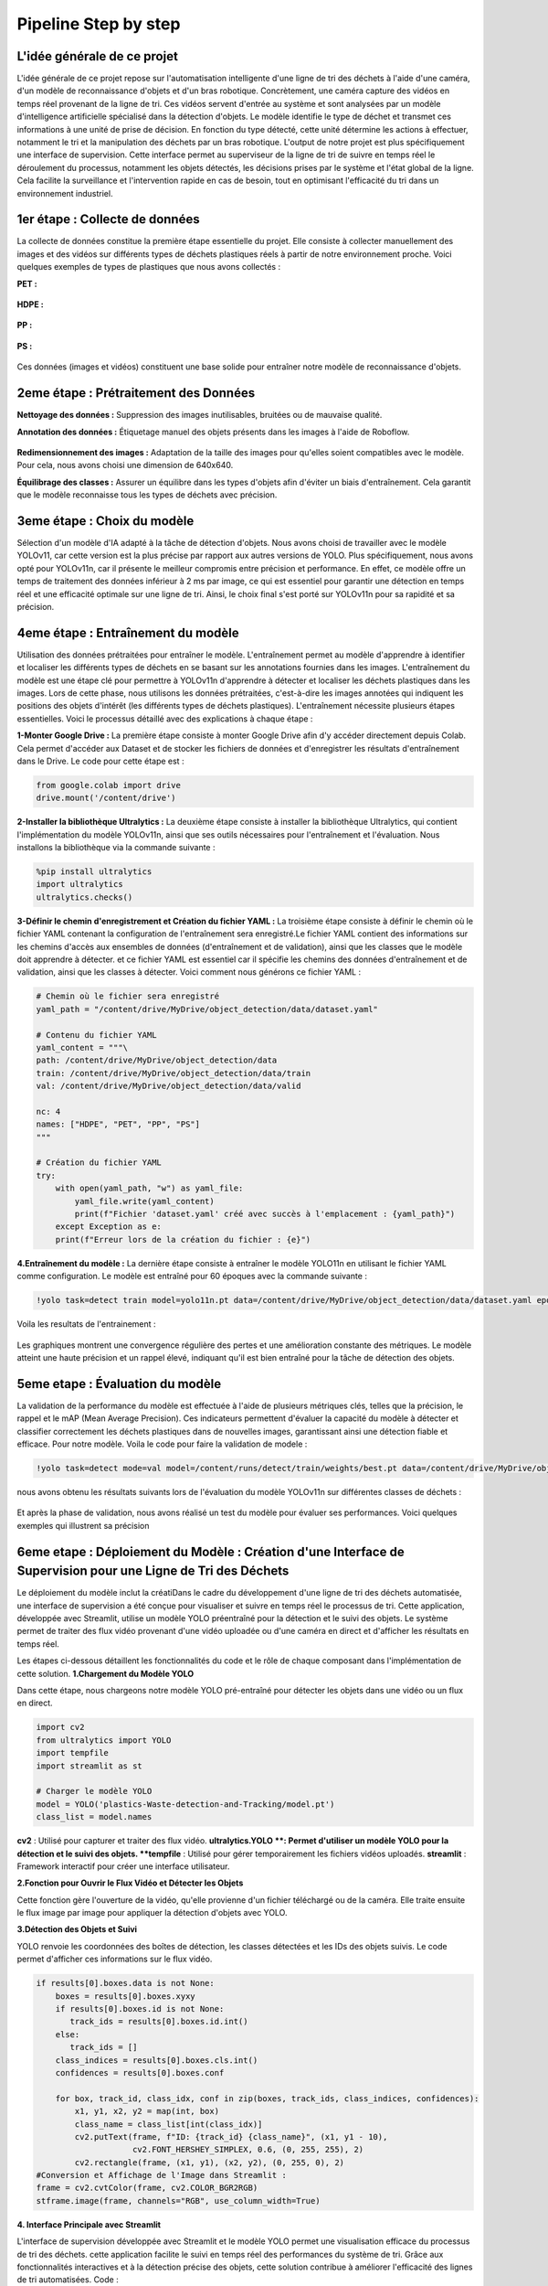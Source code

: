 Pipeline Step by step 
======================

L'idée générale de ce projet
----------------------------
L'idée générale de ce projet repose sur l'automatisation intelligente d'une ligne de tri des déchets à l'aide d'une caméra, d'un modèle de reconnaissance d'objets et d'un bras robotique. Concrètement, une caméra capture des vidéos en temps réel provenant de la ligne de tri. Ces vidéos servent d'entrée au système et sont analysées par un modèle d'intelligence artificielle spécialisé dans la détection d'objets. Le modèle identifie le type de déchet et transmet ces informations à une unité de prise de décision. En fonction du type détecté, cette unité détermine les actions à effectuer, notamment le tri et la manipulation des déchets par un bras robotique.
L'output de notre projet est plus spécifiquement une interface de supervision. Cette interface permet au superviseur de la ligne de tri de suivre en temps réel le déroulement du processus, notamment les objets détectés, les décisions prises par le système et l'état global de la ligne. Cela facilite la surveillance et l'intervention rapide en cas de besoin, tout en optimisant l'efficacité du tri dans un environnement industriel.

.. figure:: /Documentation/images/1.jpeg
   :width: 100%
   :alt: Alternative text for the image


1er étape : Collecte de données
-------------------------------

La collecte de données constitue la première étape essentielle du projet. Elle consiste à collecter manuellement des images et des vidéos sur différents types de déchets plastiques réels à partir de notre environnement proche. Voici quelques exemples de types de plastiques que nous avons collectés :

**PET :**

.. figure:: /Documentation/images/pet1.jpg
   :width: 40%
   :alt: Alternative text for the image

**HDPE :**

.. figure:: /Documentation/images/hdpe1.jpeg
   :width: 40%
   :alt: Alternative text for the image

**PP :**

.. figure:: /Documentation/images/pp1.jpg
   :width: 40%
   :alt: Alternative text for the image

**PS :**

.. figure:: /Documentation/images/ps1.jpeg
   :width: 40%
   :alt: Alternative text for the image


Ces données (images et vidéos) constituent une base solide pour entraîner notre modèle de reconnaissance d'objets.

2eme étape : Prétraitement des Données
--------------------------------------

**Nettoyage des données :** Suppression des images inutilisables, bruitées ou de mauvaise qualité.

**Annotation des données :** Étiquetage manuel des objets présents dans les images à l'aide de Roboflow.

.. figure:: /Documentation/images/roboflow.jpg
   :width: 50%
   :alt: Alternative text for the image

**Redimensionnement des images :** Adaptation de la taille des images pour qu'elles soient compatibles avec le modèle. Pour cela, nous avons choisi une dimension de 640x640.

**Équilibrage des classes :** Assurer un équilibre dans les types d'objets afin d'éviter un biais d'entraînement. Cela garantit que le modèle reconnaisse tous les types de déchets avec précision.

3eme étape : Choix du modèle
----------------------------

Sélection d'un modèle d'IA adapté à la tâche de détection d'objets. Nous avons choisi de travailler avec le modèle YOLOv11, car cette version est la plus précise par rapport aux autres versions de YOLO. Plus spécifiquement, nous avons opté pour YOLOv11n, car il présente le meilleur compromis entre précision et performance. En effet, ce modèle offre un temps de traitement des données inférieur à 2 ms par image, ce qui est essentiel pour garantir une détection en temps réel et une efficacité optimale sur une ligne de tri. Ainsi, le choix final s'est porté sur YOLOv11n pour sa rapidité et sa précision.

.. figure:: /Documentation/images/yolov11.jpeg
   :width: 100%
   :alt: Alternative text for the image

4eme étape : Entraînement du modèle
-----------------------------------
Utilisation des données prétraitées pour entraîner le modèle. L'entraînement permet au modèle d'apprendre à identifier et localiser les différents types de déchets en se basant sur les annotations fournies dans les images.
L'entraînement du modèle est une étape clé pour permettre à YOLOv11n d'apprendre à détecter et localiser les déchets plastiques dans les images. Lors de cette phase, nous utilisons les données prétraitées, c'est-à-dire les images annotées qui indiquent les positions des objets d'intérêt (les différents types de déchets plastiques). 
L'entraînement  nécessite plusieurs étapes essentielles. Voici le processus détaillé avec des explications à chaque étape :

**1-Monter Google Drive :**
La première étape consiste à monter Google Drive afin d'y accéder directement depuis Colab. Cela permet d'accéder aux Dataset et de stocker les fichiers de données et d'enregistrer les résultats d'entraînement dans le Drive. Le code pour cette étape est :

.. code-block:: python

    from google.colab import drive
    drive.mount('/content/drive')


**2-Installer la bibliothèque Ultralytics :**
La deuxième étape consiste à installer la bibliothèque Ultralytics, qui contient l'implémentation du modèle YOLOv11n, ainsi que ses outils nécessaires pour l'entraînement et l'évaluation. Nous installons la bibliothèque via la commande suivante :

.. code-block:: python
   
    %pip install ultralytics
    import ultralytics
    ultralytics.checks()



**3-Définir le chemin d'enregistrement et Création du fichier YAML :**
La troisième étape consiste à définir le chemin où le fichier YAML contenant la configuration de l'entraînement sera enregistré.Le fichier YAML contient des informations sur les chemins d'accès aux ensembles de données (d'entraînement et de validation), ainsi que les classes que le modèle doit apprendre à détecter.
et ce fichier YAML est essentiel car il spécifie les chemins des données d'entraînement et de validation, ainsi que les classes à détecter. Voici comment nous générons ce fichier YAML :

.. code-block:: python

    # Chemin où le fichier sera enregistré
    yaml_path = "/content/drive/MyDrive/object_detection/data/dataset.yaml"

    # Contenu du fichier YAML
    yaml_content = """\
    path: /content/drive/MyDrive/object_detection/data
    train: /content/drive/MyDrive/object_detection/data/train
    val: /content/drive/MyDrive/object_detection/data/valid

    nc: 4
    names: ["HDPE", "PET", "PP", "PS"]
    """

    # Création du fichier YAML
    try:
        with open(yaml_path, "w") as yaml_file:
            yaml_file.write(yaml_content)
            print(f"Fichier 'dataset.yaml' créé avec succès à l'emplacement : {yaml_path}")
        except Exception as e:
        print(f"Erreur lors de la création du fichier : {e}")




**4.Entraînement du modèle :**
La dernière étape consiste à entraîner le modèle YOLO11n en utilisant le fichier YAML comme configuration. Le modèle est entraîné pour 60 époques avec la commande suivante :

.. code-block:: python

    !yolo task=detect train model=yolo11n.pt data=/content/drive/MyDrive/object_detection/data/dataset.yaml epochs=60


Voila les resultats de l'entrainement :

.. figure:: /Documentation/images/resultatt.jpeg
   :width: 100%
   :alt: Alternative text for the image

Les graphiques montrent une convergence régulière des pertes et une amélioration constante des métriques. Le modèle atteint une haute précision et un rappel élevé, indiquant qu'il est bien entraîné pour la tâche de détection des objets.


5eme etape : Évaluation du modèle
---------------------------------

La validation de la performance du modèle est effectuée à l'aide de plusieurs métriques clés, telles que la précision, le rappel et le mAP (Mean Average Precision). Ces indicateurs permettent d'évaluer la capacité du modèle à détecter et classifier correctement les déchets plastiques dans de nouvelles images, garantissant ainsi une détection fiable et efficace.
Pour notre modèle. Voila le code pour faire la validation de modele :

.. code-block:: python

    !yolo task=detect mode=val model=/content/runs/detect/train/weights/best.pt data=/content/drive/MyDrive/object_detection/data/dataset.yaml


nous avons obtenu les résultats suivants lors de l'évaluation du modèle YOLOv11n sur différentes classes de déchets :

.. figure:: /Documentation/images/val.jpeg
   :width: 100%
   :alt: Alternative text for the image


Et après la phase de validation, nous avons réalisé un test du modèle pour évaluer ses performances. Voici quelques exemples qui illustrent sa précision

.. figure:: /Documentation/images/res1.jpeg
   :width: 50%
   :alt: Alternative text for the image


.. figure:: /Documentation/images/res2.jpeg
   :width: 50%
   :alt: Alternative text for the image


.. figure:: /Documentation/images/res3.jpeg
   :width: 40%
   :alt: Alternative text for the image

6eme etape : Déploiement du Modèle : Création d'une Interface de Supervision pour une Ligne de Tri des Déchets
--------------------------------------------------------------------------------------------------------------

Le déploiement du modèle inclut la créatiDans le cadre du développement d'une ligne de tri des déchets automatisée, une interface de supervision a été conçue pour visualiser et suivre en temps réel le processus de tri. Cette application, développée avec Streamlit, utilise un modèle YOLO préentraîné pour la détection et le suivi des objets. Le système permet de traiter des flux vidéo provenant d'une vidéo uploadée ou d'une caméra en direct et d'afficher les résultats en temps réel.

Les étapes ci-dessous détaillent les fonctionnalités du code et le rôle de chaque composant dans l'implémentation de cette solution.
**1.Chargement du Modèle YOLO**

Dans cette étape, nous chargeons notre modèle YOLO pré-entraîné pour détecter les objets dans une vidéo ou un flux en direct.

.. code-block:: python

    import cv2
    from ultralytics import YOLO
    import tempfile
    import streamlit as st

    # Charger le modèle YOLO 
    model = YOLO('plastics-Waste-detection-and-Tracking/model.pt')
    class_list = model.names

**cv2** : Utilisé pour capturer et traiter des flux vidéo.
**ultralytics.YOLO **: Permet d'utiliser un modèle YOLO pour la détection et le suivi des objets.
**tempfile** : Utilisé pour gérer temporairement les fichiers vidéos uploadés.
**streamlit** : Framework interactif pour créer une interface utilisateur.

**2.Fonction pour Ouvrir le Flux Vidéo et Détecter les Objets**

Cette fonction gère l'ouverture de la vidéo, qu'elle provienne d'un fichier téléchargé ou de la caméra. Elle traite ensuite le flux image par image pour appliquer la détection d'objets avec YOLO.

.. code-block:: python
    def open_video(video_path=None, use_camera=False):
      if use_camera:
         cap = cv2.VideoCapture(0)  
      else:
         cap = cv2.VideoCapture(video_path) 

      if not cap.isOpened():
         st.error("Impossible d'ouvrir la caméra. Vérifiez votre caméra.")
         return

      stframe = st.empty()  # Espace pour afficher le flux vidéo
      while st.session_state.video_open:
        ret, frame = cap.read()
        if not ret:
            st.warning("Impossible de lire le flux vidéo.")
            break

        # Détection d'objets avec YOLO
        results = model.track(frame, persist=True)


**3.Détection des Objets et Suivi**

YOLO renvoie les coordonnées des boîtes de détection, les classes détectées et les IDs des objets suivis. Le code permet d'afficher ces informations sur le flux vidéo.


.. code-block:: python

    if results[0].boxes.data is not None:
        boxes = results[0].boxes.xyxy
        if results[0].boxes.id is not None:
           track_ids = results[0].boxes.id.int()
        else:
           track_ids = []
        class_indices = results[0].boxes.cls.int()
        confidences = results[0].boxes.conf

        for box, track_id, class_idx, conf in zip(boxes, track_ids, class_indices, confidences):
            x1, y1, x2, y2 = map(int, box)
            class_name = class_list[int(class_idx)]
            cv2.putText(frame, f"ID: {track_id} {class_name}", (x1, y1 - 10),
                        cv2.FONT_HERSHEY_SIMPLEX, 0.6, (0, 255, 255), 2)
            cv2.rectangle(frame, (x1, y1), (x2, y2), (0, 255, 0), 2)
    #Conversion et Affichage de l'Image dans Streamlit :
    frame = cv2.cvtColor(frame, cv2.COLOR_BGR2RGB)
    stframe.image(frame, channels="RGB", use_column_width=True)


**4. Interface Principale avec Streamlit**

L'interface de supervision développée avec Streamlit et le modèle YOLO permet une visualisation efficace du processus de tri des déchets. cette application facilite le suivi en temps réel des performances du système de tri. Grâce aux fonctionnalités interactives et à la détection précise des objets, cette solution contribue à améliorer l'efficacité des lignes de tri automatisées.
Code :

.. code-block:: python 
   
   # Initialisation des états dans la session Streamlit
    if "video_open" not in st.session_state:
       st.session_state.video_open = False
    if "selected_arm" not in st.session_state:
       st.session_state.selected_arm = None

    st.title("Interface de Supervision ")
    st.write("Sélectionnez un bras robotique pour visualiser ou consulter le nombre trié.")

    # Sélection du bras robotique
    st.sidebar.header("Sélection du Bras Robotique")
    arm_options = ["Bras robotique 1 (HDPE)", "Bras robotique 2 (PP)", "Bras robotique 3 (PS)","Bras robotique 4 (PET)"]
    selected_arm = st.sidebar.selectbox("Choisissez un bras :", arm_options)

    # Mise à jour de l'état du bras sélectionné
    st.session_state.selected_arm = selected_arm
    st.header(f"Contrôle pour {selected_arm}")
    # Ajouter un sélecteur pour choisir entre vidéo et caméra
    option = st.selectbox("Choisissez la source de vidéo :", ["Vidéo Uploadée", "Caméra"])

    if not st.session_state.video_open:
       if option == "Vidéo Uploadée":
          uploaded_file = st.file_uploader("Choisissez un fichier vidéo", type=["mp4", "avi", "mov", "mkv"])
          if uploaded_file is not None:
             with tempfile.NamedTemporaryFile(delete=False) as tmp_file:
                tmp_file.write(uploaded_file.read())
                video_path = tmp_file.name
             if st.button("Ouvrir la vidéo"):
                st.session_state.video_open = True
                open_video(video_path=video_path)
       elif option == "Caméra":
          if st.button("Ouvrir la caméra"):
             st.session_state.video_open = True
             open_video(use_camera=True)
    else:
        if st.button("Fermer la vidéo / caméra"):
           st.session_state.video_open = False

   
Fonctionnalités de l'interface :L'interface permet de sélectionner facilement quel bras robotique doit être supervisé. Chaque bras est responsable du tri d'un type de déchet spécifique :

Le premier bras trie les déchets en HDPE.
Le deuxième bras trie les déchets en PET .
Le troisième bras trie les déchets en PP .
Le quatrième bras trie les déchets en PS .

.. figure:: /Documentation/images/interface1.jpeg
   :width: 50%
   :alt: Alternative text for the image

Dans le cadre de la supervision d'une ligne de tri réel, une fois le bras sélectionné, l'interface affiche en temps réel les informations sur son état de fonctionnement, permettant ainsi de vérifier si le tri se déroule correctement. Cela permet à l'opérateur de détecter rapidement toute anomalie ou dysfonctionnement. Cependant, dans notre cas, où il n'y a pas de ligne de tri réel, nous avons décidé d'utiliser deux options :

Télécharger une vidéo : Cette option permet de visionner une vidéo et d'afficher le résultat après la détection et le suivi des déchets dans la vidéo.

Ouvrir la caméra : Cette option permet d'activer la caméra pour capturer en temps réel les déchets présents devant celle-ci, afin d'analyser leur classification par le modèle et vérifier l'efficacité du tri en direct.

.. figure:: /Documentation/images/interface2.jpeg
   :width: 100%
   :alt: Alternative text for the image

Finalement, voici l'interface que nous avons développée, qui facilite la supervision et la visualisation d'une ligne de tri.

.. figure:: /Documentation/images/interfacee3.png
   :width: 130%
   :alt: Alternative text for the image



.. figure:: /Documentation/images/interfacee4.png
   :width: 90%
   :alt: Alternative text for the image